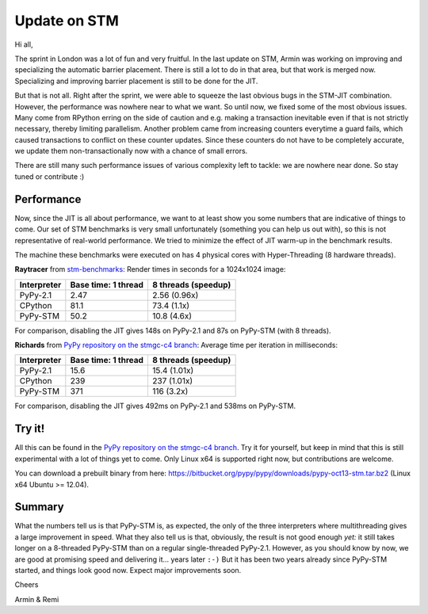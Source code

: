 Update on STM
=============

Hi all,

The sprint in London was a lot of fun and very fruitful. In the last
update on STM, Armin was working on improving and specializing the 
automatic barrier placement. There is still a lot to do in that area, 
but that work is merged now. Specializing and improving barrier placement
is still to be done for the JIT.

But that is not all. Right after the sprint, we were able to squeeze
the last obvious bugs in the STM-JIT combination. However, the performance
was nowhere near to what we want. So until now, we fixed some of the most
obvious issues. Many come from RPython erring on the side of caution
and e.g. making a transaction inevitable even if that is not strictly
necessary, thereby limiting parallelism. Another problem came from 
increasing counters everytime a guard fails, which caused transactions
to conflict on these counter updates. Since these counters do not have
to be completely accurate, we update them non-transactionally now with
a chance of small errors.

There are still many such performance issues of various complexity left
to tackle: we are nowhere near done. So stay tuned or contribute :)

Performance
-----------

Now, since the JIT is all about performance, we want to at least 
show you some numbers that are indicative of things to come.
Our set of STM benchmarks is very small unfortunately 
(something you can help us out with), so this is 
not representative of real-world performance. We tried to
minimize the effect of JIT warm-up in the benchmark results.

The machine these benchmarks were executed on has 4 physical
cores with Hyper-Threading (8 hardware threads).


**Raytracer** from `stm-benchmarks <https://bitbucket.org/Raemi/stm-benchmarks/src>`_:
Render times in seconds for a 1024x1024 image:

+-------------+----------------------+---------------------+
| Interpreter | Base time: 1 thread  | 8 threads (speedup) |
+=============+======================+=====================+
| PyPy-2.1    |    2.47              |     2.56 (0.96x)    |
+-------------+----------------------+---------------------+
| CPython     |    81.1              |     73.4 (1.1x)     |
+-------------+----------------------+---------------------+
| PyPy-STM    |    50.2              |     10.8 (4.6x)     |
+-------------+----------------------+---------------------+

For comparison, disabling the JIT gives 148s on PyPy-2.1 and 87s on
PyPy-STM (with 8 threads).

**Richards** from `PyPy repository on the stmgc-c4
branch <https://bitbucket.org/pypy/pypy/commits/branch/stmgc-c4>`_:
Average time per iteration in milliseconds:

+-------------+----------------------+---------------------+
| Interpreter | Base time: 1 thread  | 8 threads (speedup) |
+=============+======================+=====================+
| PyPy-2.1    |   15.6               |  15.4 (1.01x)       |
+-------------+----------------------+---------------------+
| CPython     |   239                |  237 (1.01x)        |
+-------------+----------------------+---------------------+
| PyPy-STM    |   371                |  116 (3.2x)         |
+-------------+----------------------+---------------------+

For comparison, disabling the JIT gives 492ms on PyPy-2.1 and 538ms on
PyPy-STM.

Try it!
-------

All this can be found in the `PyPy repository on the stmgc-c4
branch <https://bitbucket.org/pypy/pypy/commits/branch/stmgc-c4>`_.
Try it for yourself, but keep in mind that this is still experimental
with a lot of things yet to come. Only Linux x64 is supported right
now, but contributions are welcome.

You can download a prebuilt binary from here:
https://bitbucket.org/pypy/pypy/downloads/pypy-oct13-stm.tar.bz2
(Linux x64 Ubuntu >= 12.04).

Summary
-------

What the numbers tell us is that PyPy-STM is, as expected,
the only of the three interpreters where multithreading gives a large
improvement in speed.  What they also tell us is that, obviously, the
result is not good enough *yet:* it still takes longer on a 8-threaded
PyPy-STM than on a regular single-threaded PyPy-2.1.  However, as you
should know by now, we are good at promising speed and delivering it...
years later ``:-)``  But it has been two years already since PyPy-STM
started, and things look good now.  Expect major improvements soon.


Cheers

Armin & Remi
